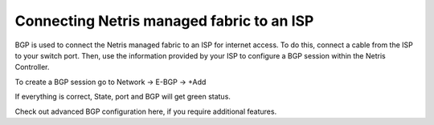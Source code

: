 ##########################################
Connecting Netris managed fabric to an ISP
##########################################

BGP is used to connect the Netris managed fabric to an ISP for internet access. To do this, connect a cable from the ISP to your switch port. Then, use the information provided by your ISP to configure a BGP session within the Netris Controller.

To create a BGP session go to Network → E-BGP → +Add

.. image:: /images/create_bgp.png
    :align: center

If everything is correct, State, port and BGP will get green status.

.. image:: /images/bgp_status.png
    :align: center

Check out advanced BGP configuration here, if you require additional features.
